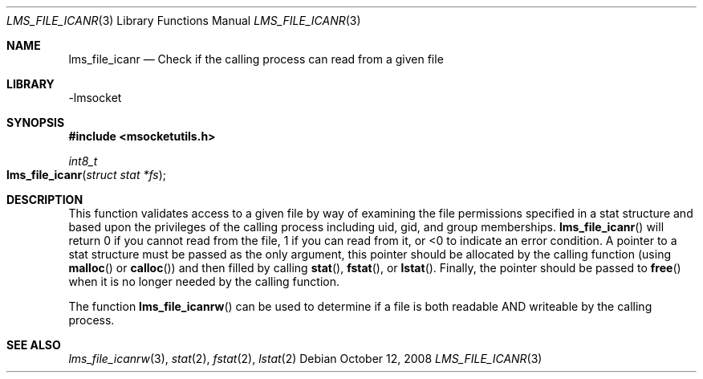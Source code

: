 .Dd October 12, 2008
.Dt LMS_FILE_ICANR 3
.Os
.Sh NAME
.Nm lms_file_icanr
.Nd Check if the calling process can read from a given file
.Sh LIBRARY
-lmsocket
.Sh SYNOPSIS
.In msocketutils.h
.Ft int8_t
.Fo lms_file_icanr
.Fa "struct stat *fs"
.Fc
.Sh DESCRIPTION
This function validates access to a given file by way of examining the file permissions specified in a stat structure and based upon the privileges of the calling process including 
uid, gid, and group memberships.  
.Fn lms_file_icanr 
will return 0 if you cannot read from the file, 1 if you can read from it, or <0 to indicate an error condition.  A pointer to a stat structure must be passed as the only argument, this
pointer should be allocated by the calling function (using 
.Fn malloc
or
.Fn calloc )
and then filled by calling 
.Fn stat , 
.Fn fstat , or 
.Fn lstat .  
Finally, the pointer should be passed to 
.Fn free
when it is no longer needed by the calling function.  
.Pp
The function 
.Fn lms_file_icanrw 
can be used to determine if a file is both readable AND writeable by the calling process.  
.Sh SEE ALSO
.Xr lms_file_icanrw 3 ,
.Xr stat 2 ,
.Xr fstat 2 ,
.Xr lstat 2
